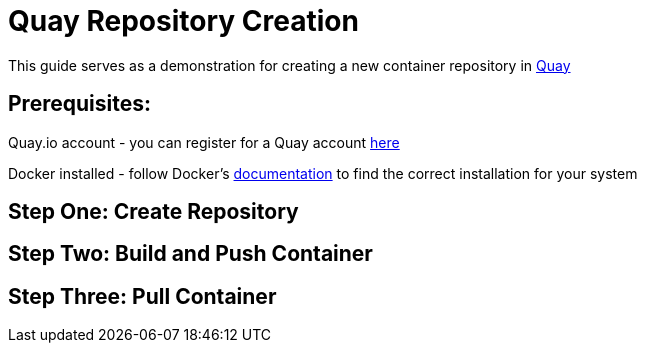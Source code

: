 = Quay Repository Creation
ifdef::env-github[]
:imagesdir:
endif::[]
ifndef::env-github[]
:imagesdir: ./
endif::[]

This guide serves as a demonstration for creating a new container repository in https://quay.io[Quay]

== Prerequisites: 
Quay.io account - you can register for a Quay account https://quay.io/signin/[here]

Docker installed - follow Docker's https://docs.docker.com/install/[documentation] to find the correct installation for your system

== Step One: Create Repository


== Step Two: Build and Push Container

== Step Three: Pull Container

